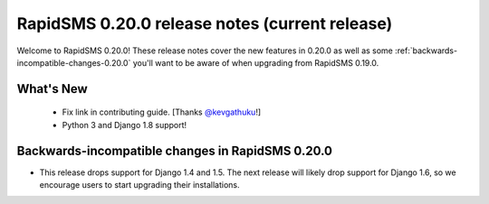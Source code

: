 ===============================================
RapidSMS 0.20.0 release notes (current release)
===============================================

Welcome to RapidSMS 0.20.0! These release notes cover the new features in 0.20.0
as well as some :ref:`backwards-incompatible-changes-0.20.0` you'll want to be
aware of when upgrading from RapidSMS 0.19.0.


What's New
==========

 * Fix link in contributing guide. [Thanks `@kevgathuku <https://github.com/kevgathuku>`_!]
 * Python 3 and Django 1.8 support!

 .. _backwards-incompatible-changes-0.20.0:

Backwards-incompatible changes in RapidSMS 0.20.0
=================================================

* This release drops support for Django 1.4 and 1.5. The next release will likely drop support for
  Django 1.6, so we encourage users to start upgrading their installations.
